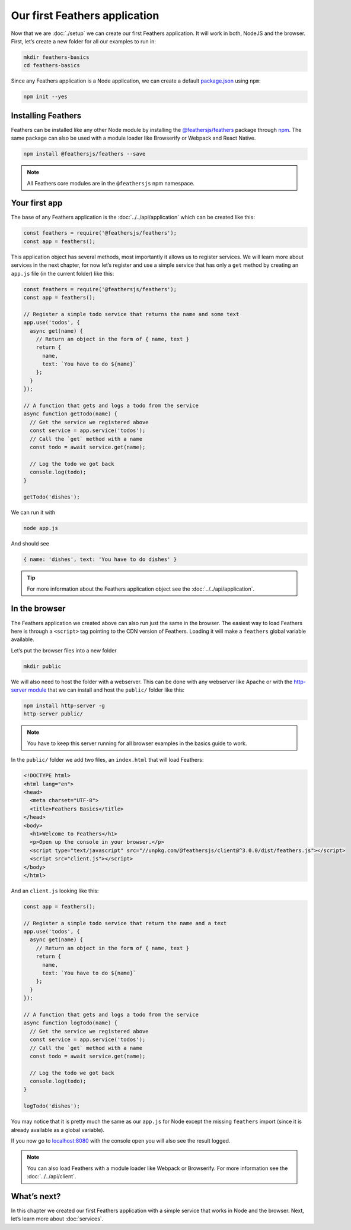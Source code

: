 Our first Feathers application
==============================

Now that we are :doc:`./setup` we can create our first Feathers
application. It will work in both, NodeJS and the browser. First, let’s
create a new folder for all our examples to run in:

.. code-block:: sh

   mkdir feathers-basics
   cd feathers-basics

Since any Feathers application is a Node application, we can create a
default `package.json <https://docs.npmjs.com/files/package.json>`_
using ``npm``:

.. code-block:: sh

   npm init --yes

Installing Feathers
-------------------

Feathers can be installed like any other Node module by installing the
`@feathersjs/feathers <https://www.npmjs.com/package/@feathersjs/feathers>`_
package through `npm <https://www.npmjs.com>`_. The same package can
also be used with a module loader like Browserify or Webpack and React
Native.

.. code-block:: sh

   npm install @feathersjs/feathers --save

..

.. note::
   All Feathers core modules are in the ``@feathersjs`` npm namespace.

Your first app
--------------

The base of any Feathers application is the :doc:`../../api/application` which can be created like this:

.. code:: js

   const feathers = require('@feathersjs/feathers');
   const app = feathers();

This application object has several methods, most importantly it allows
us to register services. We will learn more about services in the next
chapter, for now let’s register and use a simple service that has only a
``get`` method by creating an ``app.js`` file (in the current folder)
like this:

.. code:: js

   const feathers = require('@feathersjs/feathers');
   const app = feathers();

   // Register a simple todo service that returns the name and some text
   app.use('todos', {
     async get(name) {
       // Return an object in the form of { name, text }
       return {
         name,
         text: `You have to do ${name}`
       };
     }
   });

   // A function that gets and logs a todo from the service
   async function getTodo(name) {
     // Get the service we registered above
     const service = app.service('todos');
     // Call the `get` method with a name
     const todo = await service.get(name);

     // Log the todo we got back
     console.log(todo);
   }

   getTodo('dishes');

We can run it with

.. code-block:: sh

   node app.js

And should see

.. code:: js

   { name: 'dishes', text: 'You have to do dishes' }

..

.. tip::  For more information about the Feathers application
   object see the :doc:`../../api/application`.

In the browser
--------------

The Feathers application we created above can also run just the same in
the browser. The easiest way to load Feathers here is through a
``<script>`` tag pointing to the CDN version of Feathers. Loading it
will make a ``feathers`` global variable available.

Let’s put the browser files into a new folder

.. code-block:: sh

   mkdir public

We will also need to host the folder with a webserver. This can be done
with any webserver like Apache or with the `http-server
module <https://www.npmjs.com/package/http-server>`_ that we can
install and host the ``public/`` folder like this:

.. code-block:: sh

   npm install http-server -g
   http-server public/

..

.. note:: You have to keep this server running for all browser
   examples in the basics guide to work.

In the ``public/`` folder we add two files, an ``index.html`` that will
load Feathers:

.. code:: html

   <!DOCTYPE html>
   <html lang="en">
   <head>
     <meta charset="UTF-8">
     <title>Feathers Basics</title>
   </head>
   <body>
     <h1>Welcome to Feathers</h1>
     <p>Open up the console in your browser.</p>
     <script type="text/javascript" src="//unpkg.com/@feathersjs/client@^3.0.0/dist/feathers.js"></script>
     <script src="client.js"></script>
   </body>
   </html>

And an ``client.js`` looking like this:

.. code:: js

   const app = feathers();

   // Register a simple todo service that return the name and a text
   app.use('todos', {
     async get(name) {
       // Return an object in the form of { name, text }
       return {
         name,
         text: `You have to do ${name}`
       };
     }
   });

   // A function that gets and logs a todo from the service
   async function logTodo(name) {
     // Get the service we registered above
     const service = app.service('todos');
     // Call the `get` method with a name
     const todo = await service.get(name);

     // Log the todo we got back
     console.log(todo);
   }

   logTodo('dishes');

You may notice that it is pretty much the same as our ``app.js`` for
Node except the missing ``feathers`` import (since it is already
available as a global variable).

If you now go to `localhost:8080 <http://localhost:8080>`_ with the
console open you will also see the result logged.

.. note::
   You can also load Feathers with a module loader like
   Webpack or Browserify. For more information see the :doc:`../../api/client`.

What’s next?
------------

In this chapter we created our first Feathers application with a simple
service that works in Node and the browser. Next, let’s learn more about
:doc:`services`.
